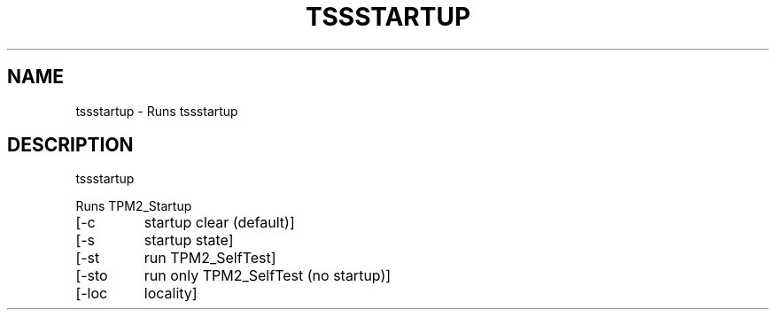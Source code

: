 '.\" DO NOT MODIFY THIS FILE!  It was generated by help2man 1.47.13.
.TH TSSSTARTUP "1" "December 2020" "tssstartup 1.3" "User Commands"
.SH NAME
tssstartup \- Runs tssstartup
.SH DESCRIPTION
tssstartup
.PP
Runs TPM2_Startup
.TP
[\-c
startup clear (default)]
.TP
[\-s
startup state]
.TP
[\-st
run TPM2_SelfTest]
.TP
[\-sto
run only TPM2_SelfTest (no startup)]
.TP
[\-loc
locality]
